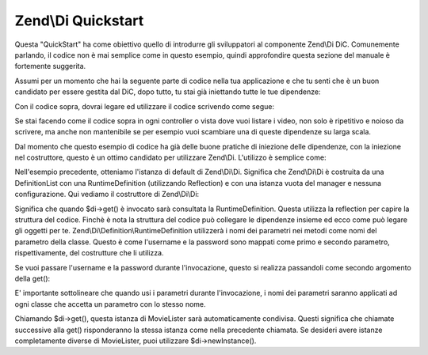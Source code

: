 .. EN-Revision: none
.. _zend.di.quick-start:

Zend\\Di Quickstart
===================

Questa "QuickStart" ha come obiettivo quello di introdurre gli sviluppatori al componente Zend\\Di DiC. Comunemente
parlando, il codice non è mai semplice come in questo esempio, quindi approfondire questa sezione del manuale è
fortemente suggerita.

Assumi per un momento che hai la seguente parte di codice nella tua applicazione e che tu senti che è un buon
candidato per essere gestita dal DiC, dopo tutto, tu stai già iniettando tutte le tue dipendenze:

.. code-block:: php
   :linenos:

   namespace MyLibrary
   {
       class DbAdapter
       {
           protected $username = null;
           protected $password = null;
           public function __construct($username, $password)
           {
               $this->username = $username;
               $this->password = $password;
           }
       }
   }

   namespace MyMovieApp
   {
       class MovieFinder
       {
           protected $dbAdapter = null;
           public function __construct(\MyLibrary\DbAdapter $dbAdapter)
           {
               $this->dbAdapter = $dbAdapter;
           }
       }

       class MovieLister
       {
           protected $movieFinder = null;
           public function __construct(MovieFinder $movieFinder)
           {
               $this->movieFinder = $movieFinder;
           }
       }
   }

Con il codice sopra, dovrai legare ed utilizzare il codice scrivendo come segue:

.. code-block:: php
   :linenos:

   // l'oggetto $config è dichiarato precedentemente

   $dbAdapter = new MyLibrary\DbAdapter($config->username, $config->password);
   $movieFinder = new MyMovieApp\MovieFinder($dbAdapter);
   $movieLister = new MyMovieApp\MovieLister($movieFinder);
   foreach ($movieLister as $movie) {
       // cicla e visulizza $movie
   }

Se stai facendo come il codice sopra in ogni controller o vista dove vuoi listare i video, non solo è ripetitivo e
noioso da scrivere, ma anche non mantenibile se per esempio vuoi scambiare una di queste dipendenze su larga scala.

Dal momento che questo esempio di codice ha già delle buone pratiche di iniezione delle dipendenze, con la
iniezione nel costruttore, questo è un ottimo candidato per utilizzare Zend\\Di. L'utilizzo è semplice come:

.. code-block:: php
   :linenos:

       // da qualche parte nel bootstrap
       $di = new Zend\Di\Di();
       $di->instanceManager()->setParameters('MyLibrary\DbAdapter', array(
           'username' => $config->username,
           'password' => $config->password
       ));

       // dentro ogni controller
       $movieLister = $di->get('MyMovieApp\MovieLister');
       foreach ($movieLister as $movie) {
           // cicla e visualizza $movie
       }

Nell'esempio precedente, otteniamo l'istanza di default di Zend\\Di\\Di. Significa che Zend\\Di\\Di è costruita da
una DefinitionList con una RuntimeDefinition (utilizzando Reflection) e con una istanza vuota del manager e nessuna
configurazione. Qui vediamo il costruttore di Zend\\Di\\Di:

.. code-block:: php
   :linenos:

       public function __construct(DefinitionList $definitions = null, InstanceManager $instanceManager = null, Configuration $config = null)
       {
           $this->definitions = ($definitions) ?: new DefinitionList(new Definition\RuntimeDefinition());
           $this->instanceManager = ($instanceManager) ?: new InstanceManager();

           if ($config) {
               $this->configure($config);
           }
       }

Significa che quando $di->get() è invocato sarà consultata la RuntimeDefinition. Questa utilizza la reflection
per capire la struttura del codice. Finchè è nota la struttura del codice può collegare le dipendenze insieme ed
ecco come può legare gli oggetti per te. Zend\\Di\\Definition\\RuntimeDefinition utilizzerà i nomi dei parametri
nei metodi come nomi del parametro della classe. Questo è come l'username e la password sono mappati come primo e
secondo parametro, rispettivamente, del costrutture che li utilizza.

Se vuoi passare l'username e la password durante l'invocazione, questo si realizza passandoli come secondo
argomento della get():

.. code-block:: php
   :linenos:

       // dentro ogni controller
       $di = new Zend\Di\Di();
       $movieLister = $di->get('MyMovieApp\MovieLister', array(
           'username' => $config->username,
           'password' => $config->password
       ));
       foreach ($movieLister as $movie) {
           // cicla e visualizza $movie
       }

E' importante sottolineare che quando usi i parametri durante l'invocazione, i nomi dei parametri saranno applicati
ad ogni classe che accetta un parametro con lo stesso nome.

Chiamando $di->get(), questa istanza di MovieLister sarà automaticamente condivisa. Questi significa che chiamate
successive alla get() risponderanno la stessa istanza come nella precedente chiamata. Se desideri avere istanze
completamente diverse di MovieLister, puoi utilizzare $di->newInstance().


